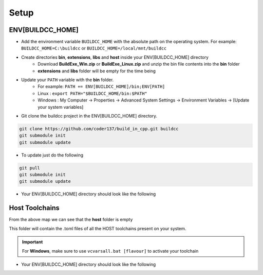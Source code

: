 Setup
========

ENV[BUILDCC_HOME]
-----------------

* Add the environment variable ``BUILDCC_HOME`` with the absolute path on the operating system. For example: ``BUILDCC_HOME=C:\buildcc`` or ``BUILDCC_HOME=/local/mnt/buildcc``
* Create directories **bin**, **extensions**, **libs** and **host** inside your ENV[BUILDCC_HOME] directory
   * Download **BuildExe_Win.zip** or **BuildExe_Linux.zip** and unzip the bin file contents into the **bin** folder
   * **extensions** and **libs** folder will be empty for the time being
* Update your ``PATH`` variable with the **bin** folder. 
   * For example: ``PATH += ENV[BUILDCC_HOME]/bin;ENV[PATH]``
   * Linux : ``export PATH="$BUILDCC_HOME/bin:$PATH"``
   * Windows : My Computer -> Properties -> Advanced System Settings -> Environment Variables -> [Update your system variables]

* Git clone the buildcc project in the ENV[BUILDCC_HOME] directory.

.. code-block:: bash

    git clone https://github.com/coder137/build_in_cpp.git buildcc
    git submodule init
    git submodule update

* To update just do the following

.. code-block:: bash

    git pull
    git submodule init
    git submodule update

* Your ENV[BUILDCC_HOME] directory should look like the following

.. uml::

    @startmindmap
    * ENV[BUILDCC_HOME]
    ** bin
    *** flatc
    *** buildexe
    ** buildcc
    *** [git cloned]
    ** extensions
    *** [empty]
    ** libs
    *** [empty]
    ** host
    *** [empty]
    @endmindmap

Host Toolchains
------------------

From the above map we can see that the **host** folder is empty

This folder will contain the .toml files of all the HOST toolchains present on your system.

.. code-block:: toml
    :linenos:

    [toolchain.host]
    # Toolchain family id
    # valid options are: gcc, msvc, mingw
    # clang is not yet supported
    id = "gcc" 
    
    # NOTE: Each name MUST be unique
    # Preferrably use the [id]_[target_arch]_[compiler_version] for uniqueness,
    # but make sure the name is unique if you have multiple similar host toolchains installed on your system
    name = "gcc_x86_64-linux-gnu_9.3.0"

    # Make sure all of these executables are present when you install your toolchain
    asm_compiler = "as"
    c_compiler = "gcc"
    cpp_compiler = "g++"
    archiver = "ar"
    linker = "ld"

    # Additional information
    # Necessary if multiple similar toolchains are installed
    # For example. Installed gcc version 9.3.0 and 10.2.0
    path = "/usr/bin"
    compiler_version = "9.3.0"
    target_arch = "x86_64-linux-gnu"

.. important:: For **Windows**, make sure to use ``vcvarsall.bat [flavour]`` to activate your toolchain

* Your ENV[BUILDCC_HOME] directory should look like the following

.. uml::

    @startmindmap
    * ENV[BUILDCC_HOME]
    ** bin
    *** flatc
    *** buildexe
    ** buildcc
    *** [git cloned]
    ** extensions
    *** [empty]
    ** libs
    *** [empty]
    ** host
    *** gcc_x86_64-linux-gnu_9.3.0.toml
    *** mingw_x86_64-w64-mingw32_10.2.0.toml
    *** msvc_am64_19.29.30137.toml
    @endmindmap
